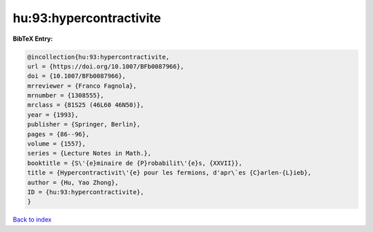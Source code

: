hu:93:hypercontractivite
========================

.. :cite:t:`hu:93:hypercontractivite`

.. bibliography:: ../../All.bib

**BibTeX Entry:**

.. code-block:: bibtex

   @incollection{hu:93:hypercontractivite,
   url = {https://doi.org/10.1007/BFb0087966},
   doi = {10.1007/BFb0087966},
   mrreviewer = {Franco Fagnola},
   mrnumber = {1308555},
   mrclass = {81S25 (46L60 46N50)},
   year = {1993},
   publisher = {Springer, Berlin},
   pages = {86--96},
   volume = {1557},
   series = {Lecture Notes in Math.},
   booktitle = {S\'{e}minaire de {P}robabilit\'{e}s, {XXVII}},
   title = {Hypercontractivit\'{e} pour les fermions, d'apr\`es {C}arlen-{L}ieb},
   author = {Hu, Yao Zhong},
   ID = {hu:93:hypercontractivite},
   }

`Back to index <../index>`_
